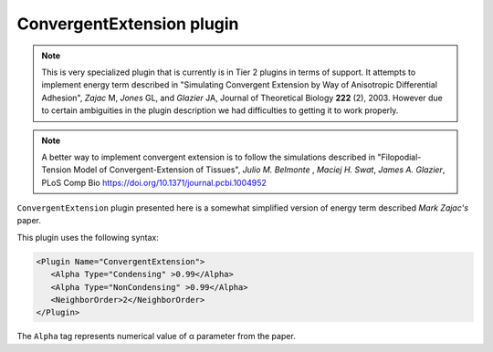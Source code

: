 ConvergentExtension plugin
--------------------------

.. note::

   This is very specialized plugin that is currently is in Tier 2
   plugins in terms of support. It attempts to implement energy term
   described in "Simulating Convergent Extension by Way of Anisotropic
   Differential Adhesion", *Zajac* M, *Jones* GL, and *Glazier* JA, Journal
   of Theoretical Biology **222** (2), 2003. However due to certain
   ambiguities in the plugin description we had difficulties to getting it
   to work properly.

.. note::

   A better way to implement convergent extension is to follow
   the simulations described in "Filopodial-Tension Model of Convergent-Extension of Tissues",
   *Julio M. Belmonte* , *Maciej H. Swat*, *James A. Glazier*, PLoS Comp Bio  https://doi.org/10.1371/journal.pcbi.1004952



``ConvergentExtension`` plugin presented here is a somewhat simplified version of
energy term described *Mark Zajac's* paper.

This plugin uses the following syntax:

.. code-block::

   <Plugin Name="ConvergentExtension">
      <Alpha Type="Condensing" >0.99</Alpha>
      <Alpha Type="NonCondensing" >0.99</Alpha>
      <NeighborOrder>2</NeighborOrder>
   </Plugin>

The ``Alpha`` tag represents numerical value of α parameter from the paper.
